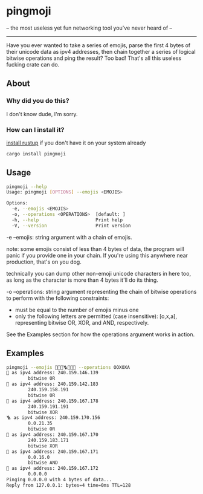 * pingmoji
-- the most useless yet fun networking tool you've never heard of --
--------------------------------------------------------------------
Have you ever wanted to take a series of emojis, parse the first 4 bytes of their unicode data as ipv4 addresses, then chain together a series of logical bitwise operations and ping the result? Too bad! That's all this useless fucking crate can do.
** About
*** Why did you do this?
I don't know dude, I'm sorry.
*** How can I install it?
[[https://rustup.rs/][install rustup]] if you don't have it on your system already
#+BEGIN_SRC bash
cargo install pingmoji
#+END_SRC

** Usage
#+BEGIN_SRC bash
pingmoji --help
Usage: pingmoji [OPTIONS] --emojis <EMOJIS>

Options:
  -e, --emojis <EMOJIS>
  -o, --operations <OPERATIONS>  [default: ]
  -h, --help                     Print help
  -V, --version                  Print version
#+END_SRC
-e --emojis: string argument with a chain of emojis.

note: some emojis consist of less than 4 bytes of data, the program will panic
if you provide one in your chain. If you're using this anywhere near production,
that's on you dog.

technically you can dump other non-emoji unicode characters in here too, as long
as the character is more than 4 bytes it'll do its thing.

-o --operations: string argument representing the chain of bitwise operations to perform with the following constraints:
- must be equal to the number of emojis minus one
- only the following letters are permitted (case insensitive): [o,x,a], representing bitwise OR, XOR, and AND, respectively.

See the Examples section for how the operations argument works in action.

** Examples
#+BEGIN_SRC bash
pingmoji --emojis 💋🎷🧲🪜🧪🧫🧬 --operations OOXOXA
💋 as ipv4 address: 240.159.146.139
        bitwise OR
🎷 as ipv4 address: 240.159.142.183
        240.159.158.191
        bitwise OR
🧲 as ipv4 address: 240.159.167.178
        240.159.191.191
        bitwise XOR
🪜 as ipv4 address: 240.159.170.156
        0.0.21.35
        bitwise OR
🧪 as ipv4 address: 240.159.167.170
        240.159.183.171
        bitwise XOR
🧫 as ipv4 address: 240.159.167.171
        0.0.16.0
        bitwise AND
🧬 as ipv4 address: 240.159.167.172
        0.0.0.0
Pinging 0.0.0.0 with 4 bytes of data...
Reply from 127.0.0.1: bytes=4 time=0ms TTL=128
#+END_SRC
